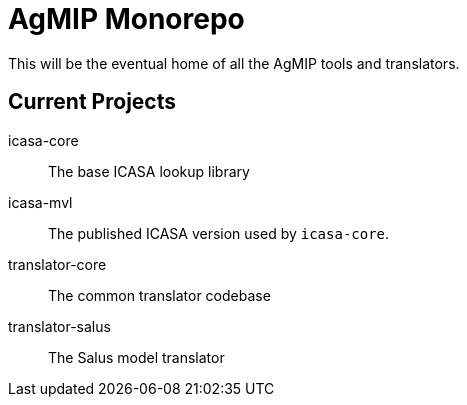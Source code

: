 = AgMIP Monorepo

This will be the eventual home of all the AgMIP tools and translators.

== Current Projects

icasa-core:: The base ICASA lookup library
icasa-mvl:: The published ICASA version used by `icasa-core`.
translator-core:: The common translator codebase
translator-salus:: The Salus model translator
